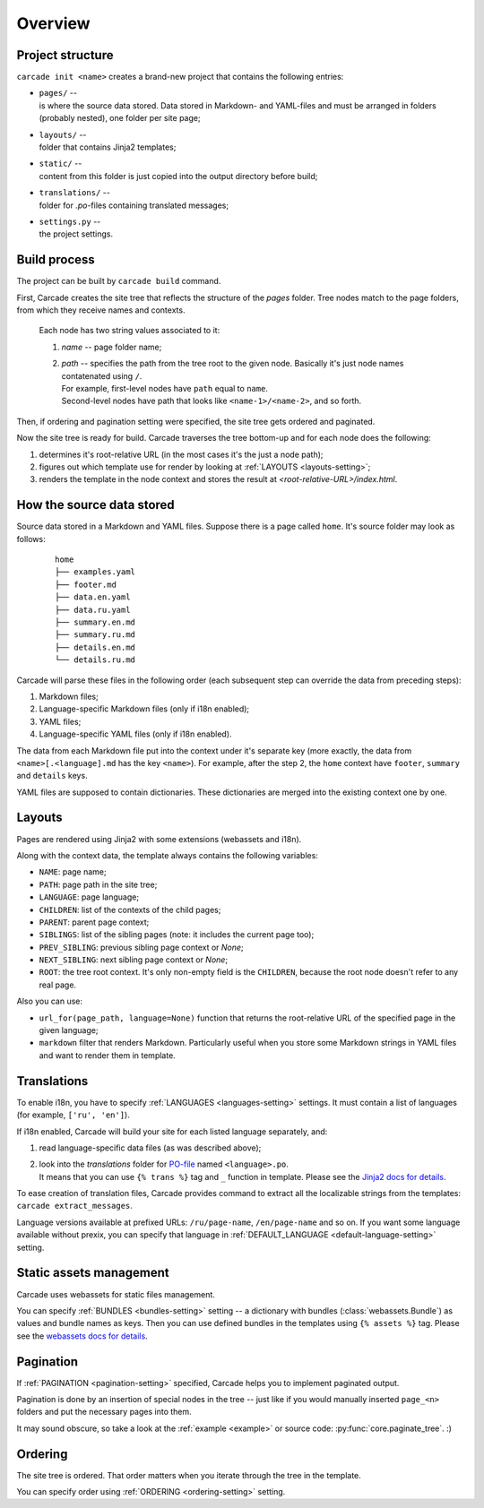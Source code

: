 Overview
========

Project structure
-----------------
``carcade init <name>`` creates a brand-new project that contains the following entries:

- | ``pages/`` --
  | is where the source data stored. Data stored in Markdown- and YAML-files and must be
    arranged in folders (probably nested), one folder per site page;
- | ``layouts/`` --
  | folder that contains Jinja2 templates;
- | ``static/`` --
  | content from this folder is just copied into the output directory before build;
- | ``translations/`` --
  | folder for `.po`-files containing translated messages;
- | ``settings.py`` --
  | the project settings. 

Build process
-------------
The project can be built by ``carcade build`` command.

First, Carcade creates the site tree that reflects the structure of the `pages` folder.
Tree nodes match to the page folders, from which they receive names and contexts.

    Each node has two string values associated to it:

    1. `name` -- page folder name;
    2. | `path` -- specifies the path from the tree root to the given node. Basically it's just node names contatenated using ``/``.
       | For example, first-level nodes have ``path`` equal to ``name``.
       | Second-level nodes have path that looks like ``<name-1>/<name-2>``, and so forth.

Then, if ordering and pagination setting were specified, the site tree gets ordered and paginated.

Now the site tree is ready for build. Carcade traverses the tree bottom-up and
for each node does the following:

1. determines it's root-relative URL (in the most cases it's the just a node path);
2. figures out which template use for render by looking at :ref:`LAYOUTS <layouts-setting>`;
3. renders the template in the node context and stores the result at `<root-relative-URL>/index.html`.

How the source data stored
--------------------------

Source data stored in a Markdown and YAML files. Suppose there is a page called ``home``.
It's source folder may look as follows:

  ::

    home
    ├── examples.yaml
    ├── footer.md
    ├── data.en.yaml
    ├── data.ru.yaml
    ├── summary.en.md
    ├── summary.ru.md
    ├── details.en.md
    └── details.ru.md

Carcade will parse these files in the following order (each subsequent step can
override the data from preceding steps):

1. Markdown files;
2. Language-specific Markdown files (only if i18n enabled);
3. YAML files;
4. Language-specific YAML files (only if i18n enabled).

The data from each Markdown file put into the context under it's separate key
(more exactly, the data from ``<name>[.<language].md`` has the key ``<name>``).
For example, after the step 2, the ``home`` context have ``footer``, ``summary`` and ``details`` keys.

YAML files are supposed to contain dictionaries. These dictionaries are merged into
the existing context one by one.

Layouts
-------
Pages are rendered using Jinja2 with some extensions (webassets and i18n).

Along with the context data, the template always contains the following variables:

* ``NAME``: page name;
* ``PATH``: page path in the site tree;
* ``LANGUAGE``: page language;
* ``CHILDREN``: list of the contexts of the child pages;
* ``PARENT``: parent page context;
* ``SIBLINGS``: list of the sibling pages (note: it includes the current page too);
* ``PREV_SIBLING``: previous sibling page context or `None`;
* ``NEXT_SIBLING``: next sibling page context or `None`;
* ``ROOT``: the tree root context. It's only non-empty field is the ``CHILDREN``,
  because the root node doesn't refer to any real page.

Also you can use:

* ``url_for(page_path, language=None)`` function that returns the root-relative
  URL of the specified page in the given language;
* ``markdown`` filter that renders Markdown. Particularly useful when you store
  some Markdown strings in YAML files and want to render them in template.

Translations
------------
To enable i18n, you have to specify :ref:`LANGUAGES <languages-setting>` settings.
It must contain a list of languages (for example, ``['ru', 'en']``).

If i18n enabled, Carcade will build your site for each listed language separately, and:

1. read language-specific data files (as was described above);
2. | look into the `translations` folder for
     `PO-file <http://www.gnu.org/savannah-checkouts/gnu/gettext/manual/html_node/PO-Files.html>`_
     named ``<language>.po``.
   | It means that you can use ``{% trans %}`` tag and ``_`` function in template.
     Please see the `Jinja2 docs for details <http://jinja.pocoo.org/docs/extensions/#i18n-extension>`_.

To ease creation of translation files, Carcade provides command to extract all the
localizable strings from the templates: ``carcade extract_messages``.

Language versions available at prefixed URLs: ``/ru/page-name``, ``/en/page-name`` and so on.
If you want some language available without prexix, you can specify that language in
:ref:`DEFAULT_LANGUAGE <default-language-setting>` setting.

Static assets management
------------------------
Carcade uses webassets for static files management.

You can specify :ref:`BUNDLES <bundles-setting>` setting -- a dictionary
with bundles (:class:`webassets.Bundle`) as values and bundle names as keys.
Then you can use defined bundles in the templates using ``{% assets %}`` tag.
Please see the
`webassets docs for details <http://webassets.readthedocs.org/en/latest/integration/jinja2.html#using-the-tag>`_. 

Pagination
----------
If :ref:`PAGINATION <pagination-setting>` specified,
Carcade helps you to implement paginated output.

Pagination is done by an insertion of special nodes in the tree --
just like if you would manually inserted ``page_<n>`` folders and put
the necessary pages into them.

It may sound obscure, so take a look
at the :ref:`example <example>` or source code: :py:func:`core.paginate_tree`. :)

Ordering
--------
The site tree is ordered.
That order matters when you iterate through the tree in the template.

You can specify order using :ref:`ORDERING <ordering-setting>` setting.
